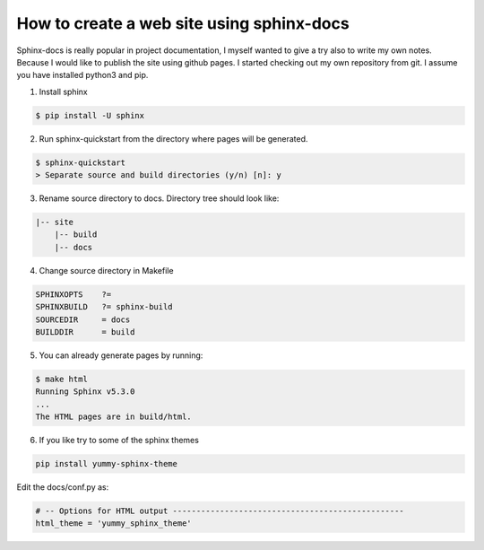 How to create a web site using sphinx-docs
============================================

Sphinx-docs is really popular in project documentation, I myself wanted to give a try also to write my own notes.
Because I would like to publish the site using github pages. I started checking out my own repository from git.
I assume you have installed python3 and pip.

1. Install sphinx

.. code-block:: bash

   $ pip install -U sphinx

2. Run sphinx-quickstart from the directory where pages will be generated.

.. code-block:: bash

    $ sphinx-quickstart
    > Separate source and build directories (y/n) [n]: y

3. Rename source directory to docs. Directory tree should look like:

.. code-block:: text

    |-- site
        |-- build
        |-- docs

4. Change source directory in Makefile

.. code-block:: text

    SPHINXOPTS    ?=
    SPHINXBUILD   ?= sphinx-build
    SOURCEDIR     = docs
    BUILDDIR      = build

5. You can already generate pages by running:

.. code-block:: bash

    $ make html
    Running Sphinx v5.3.0
    ...
    The HTML pages are in build/html.

6. If you like try to some of the sphinx themes

.. code-block:: bash

    pip install yummy-sphinx-theme

Edit the docs/conf.py as:

.. code-block:: text

    # -- Options for HTML output -------------------------------------------------
    html_theme = 'yummy_sphinx_theme'